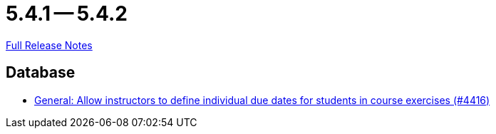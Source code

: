 = 5.4.1 -- 5.4.2

link:https://github.com/ls1intum/Artemis/releases/tag/5.4.2[Full Release Notes]

== Database

* link:https://www.github.com/ls1intum/Artemis/commit/3537a6aa62a835dd473709a2e8191b68e42e6f4d[General: Allow instructors to define individual due dates for students in course exercises (#4416)]


